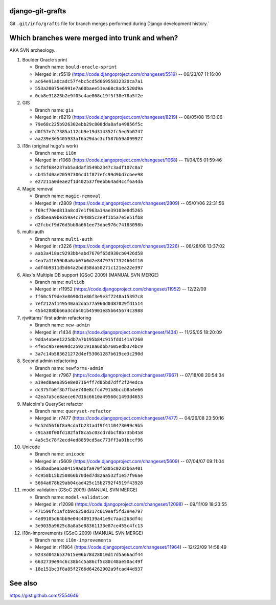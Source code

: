 django-git-grafts
#################

Git ``.git/info/grafts`` file for branch merges performed during Django
development history.`

Which branches were merged into trunk and when?
###############################################

AKA SVN archeology.

#. Boulder Oracle sprint

   * Branch name: ``bould-oracle-sprint``
   * Merged in: r5519 (https://code.djangoproject.com/changeset/5519) -- 06/23/07 11:16:00
   * ``ac64e91a0cadc57f4bc5cd5d66955832320ca7a1``
   * ``553a20075e6991e7a60baee51ea68c8adc520d9a``
   * ``0cb8e31823b2e9f05c4ae868c19f5f38e78a5f2e``

#. GIS

   * Branch name: ``gis``
   * Merged in: r8219 (https://code.djangoproject.com/changeset/8219) -- 08/05/08 15:13:06
   * ``79e68c225b926302ebb29c808dda8afa49856f5c``
   * ``d0f57e7c7385a112cb9e19d314352fc5ed5b0747``
   * ``aa239e3e5405933af6a29dac3cf587b59a099927``

#. i18n (original hugo's work)

   * Branch name: ``i18n``
   * Merged in: r1068 (https://code.djangoproject.com/changeset/1068) -- 11/04/05 01:59:46
   * ``5cf8f684237ab5addaf3549b2347c3adf107c0a7``
   * ``cb45fd0ae20597306cd1f877efc99d9bd7cbee98``
   * ``e27211a0deae2f1d402537f0ebb64ad4ccf6a4da``

#. Magic removal

   * Branch name: ``magic-removal``
   * Merged in: r2809 (https://code.djangoproject.com/changeset/2809) -- 05/01/06 22:31:56
   * ``f69cf70ed813a8cd7e1f963a14ae39103e8d5265``
   * ``d5dbeaa9be359a4c794885c2e9f1b5a7e5e51fb8``
   * ``d2fcbcf9d76d5bb8a661ee73dae976c74183098b``

#. multi-auth

   * Branch name: ``multi-auth``
   * Merged in: r3226 (https://code.djangoproject.com/changeset/3226) -- 06/28/06 13:37:02
   * ``aab3a418ac9293bb4abd7670f65d930cb0426d58``
   * ``4ea7a11659b8a0ab07b0d2e847975f7324664f10``
   * ``adf4b9311d5d64a2bdd58da50271c121ea22e397``

#. Alex's Multiple DB support (GSoC 2009) (MANUAL SVN MERGE)

   * Branch name: ``multidb``
   * Merged in: r11952 (https://code.djangoproject.com/changeset/11952) -- 12/22/09
   * ``ff60c5f9de3e8690d1e86f3e9e3f7248a15397c8``
   * ``7ef212af149540aa2da577a960d0d87029fd1514``
   * ``45b4288bb66a3cda401b45901e85b645674c3988``

#. rjwittams' first admin refactoring

   * Branch name: ``new-admin``
   * Merged in: r1434 (https://code.djangoproject.com/changeset/1434) -- 11/25/05 18:20:09
   * ``9dda4abee1225db7a7b195b84c915fdd141a7260``
   * ``4fe5c9b7ee09dc25921918a6dbb7605edb374bc9``
   * ``3a7c14b583621272d4ef53061287b619ce3c290d``

#. Second admin refactoring

   * Branch name: ``newforms-admin``
   * Merged in: r7967 (https://code.djangoproject.com/changeset/7967) -- 07/18/08 20:54:34
   * ``a19ed8aea395e8e07164ff7d85bd7dff2f24edca``
   * ``dc375fb0f3b7fbae740e8cfcd791b8bccb8a4e66``
   * ``42ea7a5ce8aece67d16c6610a49560c1493d4653``

#. Malcolm's QuerySet refactor

   * Branch name: ``queryset-refactor``
   * Merged in: r7477 (https://code.djangoproject.com/changeset/7477) -- 04/26/08 23:50:16
   * ``9c52d56f6f8a9cdafb231adf9f4110473099c9b5``
   * ``c91a30f00fd182faf8ca5c03cd7dbcf8b735b458``
   * ``4a5c5c78f2ecd4ed8859cd5ac773ff3a01bccf96``

#. Unicode

   * Branch name: ``unicode``
   * Merged in: r5609 (https://code.djangoproject.com/changeset/5609) -- 07/04/07 09:11:04
   * ``953badbea5a04159adbfa970f5805c0232b6a401``
   * ``4c958b15b250866b70ded7d82aa532f1e57f96ae``
   * ``5664a678b29ab04cad425c15b2792f4519f43928``

#. model validation (GSoC 2009) (MANUAL SVN MERGE)

   * Branch name: ``model-validation``
   * Merged in: r12098 (https://code.djangoproject.com/changeset/12098) -- 09/11/09 18:23:55
   * ``471596fc1afcb9c6258d317c619eaf5fd394e797``
   * ``4e89105d64bb9e04c409139a41e9c7aac263df4c``
   * ``3e9035a9625c8a8a5e88361133e87ce455c4fc13``

#. i18n-improvements (GSoC 2009) (MANUAL SVN MERGE)

   * Branch name: ``i18n-improvements``
   * Merged in: r11964 (https://code.djangoproject.com/changeset/11964) -- 12/22/09 14:58:49
   * ``9233d0426537615e06b78d28010d17d5a66adf44``
   * ``6632739e94c6c38b4c5a86cf5c80c48ae50ac49f``
   * ``18e151bc3f8a85f2766d64262902a9fcad44d937``

See also
########

https://gist.github.com/2554646
